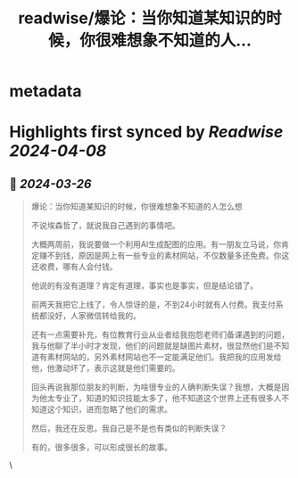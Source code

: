 :PROPERTIES:
:title: readwise/爆论：当你知道某知识的时候，你很难想象不知道的人...
:END:


* metadata
:PROPERTIES:
:author: [[tangpanqing on Twitter]]
:full-title: "爆论：当你知道某知识的时候，你很难想象不知道的人..."
:category: [[tweets]]
:url: https://twitter.com/tangpanqing/status/1772279486756827560
:image-url: https://pbs.twimg.com/profile_images/1568931198625546241/RRduvfhG.jpg
:END:

* Highlights first synced by [[Readwise]] [[2024-04-08]]
** 📌 [[2024-03-26]]
#+BEGIN_QUOTE
爆论：当你知道某知识的时候，你很难想象不知道的人怎么想

不说埃森哲了，就说我自己遇到的事情吧。

大概两周前，我说要做一个利用AI生成配图的应用。有一朋友立马说，你肯定赚不到钱，原因是网上有一些专业的素材网站，不仅数量多还免费。你这还收费，哪有人会付钱。

他说的有没有道理？肯定有道理，事实也是事实，但是结论错了。

前两天我把它上线了，令人惊讶的是，不到24小时就有人付费。我支付系统都没好，人家微信转给我的。

还有一点需要补充，有位教育行业从业者给我抱怨老师们备课遇到的问题，我与他聊了半小时才发现，他们的问题就是缺图片素材，很显然他们是不知道有素材网站的，另外素材网站也不一定能满足他们。我把我的应用发给他，他激动坏了，表示这就是他们需要的。

回头再说我那位朋友的判断，为啥很专业的人确判断失误？我想，大概是因为他太专业了，知道的知识技能太多了，他不知道这个世界上还有很多人不知道这个知识，进而忽略了他们的需求。

然后，我还在反思。我自己是不是也有类似的判断失误？

有的，很多很多，可以形成很长的故事。 
#+END_QUOTE\
